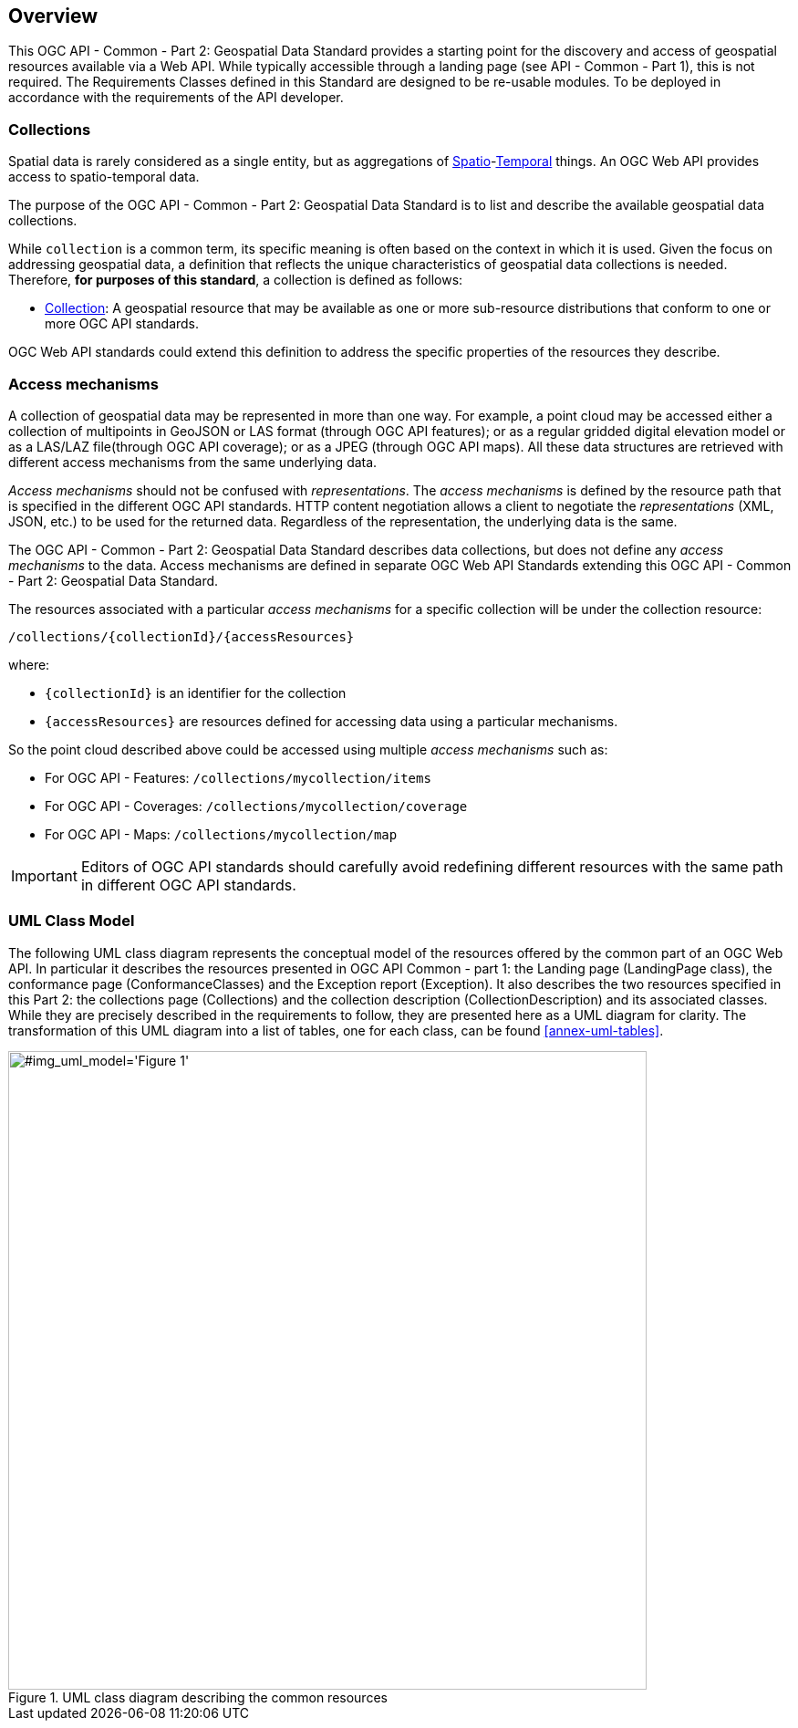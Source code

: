 [[overview]]
== Overview

This OGC API - Common - Part 2: Geospatial Data Standard provides a starting point for the discovery and access of geospatial resources available via a Web API. While typically accessible through a landing page (see API - Common - Part 1), this is not required. The Requirements Classes defined in this Standard are designed to be re-usable modules. To be deployed in accordance with the requirements of the API developer.

[[collections-introduction]]
=== Collections

Spatial data is rarely considered as a single entity, but as aggregations of <<spatial-thing-definition,Spatio>>-<<temporal-thing-definition,Temporal>> things. An OGC Web API provides access to spatio-temporal data.

The purpose of the OGC API - Common - Part 2: Geospatial Data Standard is to list and describe the available geospatial data collections.

While `collection` is a common term, its specific meaning is often based on the context in which it is used. Given the focus on addressing geospatial data, a definition that reflects the unique characteristics of geospatial data collections is needed. Therefore, **for purposes of this standard**, a collection is defined as follows:

* <<collection-definition,Collection>>: A geospatial resource that may be available as one or more sub-resource distributions that conform to one or more OGC API standards.

OGC Web API standards could extend this definition to address the specific properties of the resources they describe.

[[access-mechanisms]]
=== Access mechanisms

A collection of geospatial data may be represented in more than one way.  For example, a point cloud may be accessed either a collection of multipoints in GeoJSON or LAS format (through OGC API features); or as a regular gridded digital elevation model or as a LAS/LAZ file(through OGC API coverage); or as a JPEG (through OGC API maps).
All these data structures are retrieved with different access mechanisms from the same underlying data.

_Access mechanisms_ should not be confused with _representations_. The _access mechanisms_ is defined by the resource path that is specified in the different OGC API standards. HTTP content negotiation allows a client to negotiate the _representations_ (XML, JSON, etc.) to be used for the returned data.
Regardless of the representation, the underlying data is the same.

The OGC API - Common - Part 2: Geospatial Data Standard describes data collections, but does not define any _access mechanisms_ to the data.
Access mechanisms are defined in separate OGC Web API Standards extending this OGC API - Common - Part 2: Geospatial Data Standard.

The resources associated with a particular _access mechanisms_ for a specific collection will be under the collection resource:

`/collections/{collectionId}/{accessResources}`

where:

* `{collectionId}` is an identifier for the collection
* `{accessResources}` are resources defined for accessing data using a particular mechanisms.

So the point cloud described above could be accessed using multiple _access mechanisms_ such as:

* For OGC API - Features: `/collections/mycollection/items`

* For OGC API - Coverages: `/collections/mycollection/coverage`

* For OGC API - Maps: `/collections/mycollection/map`

IMPORTANT: Editors of OGC API standards should carefully avoid redefining different resources with the same path in different OGC API standards.

=== UML Class Model
The following UML class diagram represents the conceptual model of the resources offered by the common part of an OGC Web API. In particular it describes the resources presented in OGC API Common - part 1: the Landing page (LandingPage class), the conformance page (ConformanceClasses) and the Exception report (Exception). It also describes the two resources specified in this Part 2: the collections page (Collections) and the collection description (CollectionDescription) and its associated classes. While they are precisely described in the requirements to follow, they are presented here as a UML diagram for clarity. The transformation of this UML diagram into a list of tables, one for each class, can be found <<annex-uml-tables>>.

[[conceptual-model]]
[#img_uml_model='{figure-caption} {counter:figure-num}']
.UML class diagram describing the common resources
image::xmi-images/EAID_1D4EEC35_FEDC_4ab6_A5CD_C6E4081F5F3F.png[width=700,align="center"]
